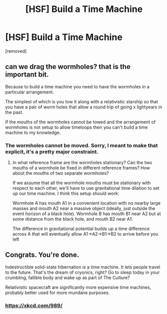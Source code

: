 #+TITLE: [HSF] Build a Time Machine

* [HSF] Build a Time Machine
:PROPERTIES:
:Author: MugaSofer
:Score: 6
:DateUnix: 1452016548.0
:DateShort: 2016-Jan-05
:END:
[removed]


** can we drag the wormholes? that is the important bit.

Because to build a time machine you need to have the wormholes in a particular arrangement.

The simplest of which is you tow it along with a relativistic starship so that you have a pair of worm holes that allow a round trip of going x lightyears in the past.

If the mouths of the wormholes cannot be towed and the arrangement of wormholes is not setup to allow timeloops then you can't build a time machine to my knowledge.
:PROPERTIES:
:Author: Nighzmarquls
:Score: 3
:DateUnix: 1452016990.0
:DateShort: 2016-Jan-05
:END:

*** The wormholes cannot be moved. Sorry, I meant to make that explicit, it's a pretty major constraint.
:PROPERTIES:
:Author: MugaSofer
:Score: 3
:DateUnix: 1452019976.0
:DateShort: 2016-Jan-05
:END:

**** In what reference frame are the wormholes stationary? Can the two mouths of a wormhole be fixed in different reference frames? How about the mouths of two separate wormholes?

If we assume that all the wormhole mouths must be stationary with respect to each other, we'll have to use gravitational time dilation to set up our time machine. I think this setup should work:

Wormhole A has mouth A1 in a convenient location with no nearby large masses and mouth A2 near a massive object (ideally, just outside the event horizon of a black hole). Wormhole B has mouth B1 near A2 but at some distance from the black hole, and mouth B2 near A1.

The difference in gravitational potential builds up a time difference across A that will eventually allow A1->A2->B1->B2 to arrive before you left
:PROPERTIES:
:Author: time_munchkin
:Score: 4
:DateUnix: 1452024213.0
:DateShort: 2016-Jan-05
:END:


** Congrats. You're done.

Indestructible solid-state hibernation /is/ a time machine. It lets people travel to the future. That's the dream of cryonics, right? Go to sleep today in your crumbling, fallible body and wake up as part of The Culture?

Relativistic spacecraft are significantly more expensive time machines, probably better used for more mundane purposes.
:PROPERTIES:
:Author: Sparkwitch
:Score: 2
:DateUnix: 1452020066.0
:DateShort: 2016-Jan-05
:END:

*** [[https://xkcd.com/989/]]
:PROPERTIES:
:Author: scooterboo2
:Score: 2
:DateUnix: 1452034610.0
:DateShort: 2016-Jan-06
:END:
